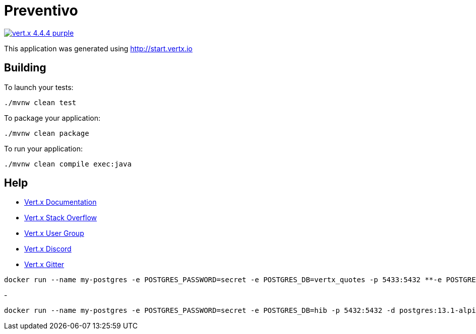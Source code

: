 = Preventivo

image:https://img.shields.io/badge/vert.x-4.4.4-purple.svg[link="https://vertx.io"]

This application was generated using http://start.vertx.io

== Building

To launch your tests:
```
./mvnw clean test
```

To package your application:
```
./mvnw clean package
```

To run your application:
```
./mvnw clean compile exec:java
```

== Help

* https://vertx.io/docs/[Vert.x Documentation]
* https://stackoverflow.com/questions/tagged/vert.x?sort=newest&pageSize=15[Vert.x Stack Overflow]
* https://groups.google.com/forum/?fromgroups#!forum/vertx[Vert.x User Group]
* https://discord.gg/6ry7aqPWXy[Vert.x Discord]
* https://gitter.im/eclipse-vertx/vertx-users[Vert.x Gitter]





```
docker run --name my-postgres -e POSTGRES_PASSWORD=secret -e POSTGRES_DB=vertx_quotes -p 5433:5432 **-e POSTGRES_INITDB_ARGS="--auth="md5""** -d postgis/postgis:15-3.3-alpine
```
- 
```
docker run --name my-postgres -e POSTGRES_PASSWORD=secret -e POSTGRES_DB=hib -p 5432:5432 -d postgres:13.1-alpine
```